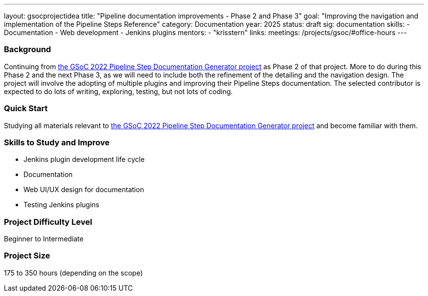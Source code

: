 ---
layout: gsocprojectidea
title: "Pipeline documentation improvements - Phase 2 and Phase 3"
goal: "Improving the navigation and implementation of the Pipeline Steps Reference"
category: Documentation
year: 2025
status: draft
sig: documentation
skills:
- Documentation
- Web development
- Jenkins plugins
mentors:
- "krisstern"
links:
  meetings: /projects/gsoc/#office-hours
---

=== Background

Continuing from link:https://www.jenkins.io/projects/gsoc/2022/projects/pipeline-step-documentation-generator/[the GSoC 2022 Pipeline Step Documentation Generator project] as Phase 2 of that project.
More to do during this Phase 2 and the next Phase 3, as we will need to include both the refinement of the detailing and the navigation design.
The project will involve the adopting of multiple plugins and improving their Pipeline Steps documentation.
The selected contributor is expected to do lots of writing, exploring, testing, but not lots of coding.


=== Quick Start

Studying all materials relevant to link:https://www.jenkins.io/projects/gsoc/2022/projects/pipeline-step-documentation-generator/[the GSoC 2022 Pipeline Step Documentation Generator project] and become familiar with them.


=== Skills to Study and Improve

* Jenkins plugin development life cycle
* Documentation
* Web UI/UX design for documentation
* Testing Jenkins plugins


=== Project Difficulty Level

Beginner to Intermediate


=== Project Size

175 to 350 hours (depending on the scope)
